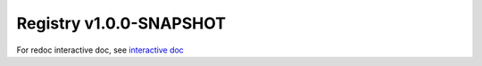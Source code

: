 


Registry v1.0.0-SNAPSHOT
========================

For redoc interactive doc, see `interactive doc <./registry-v1.0.0-redoc.html>`_

.. openapi:: ../../../specs/PDS_APIs-registry-1.0.0-SNAPSHOT-swagger.yaml
